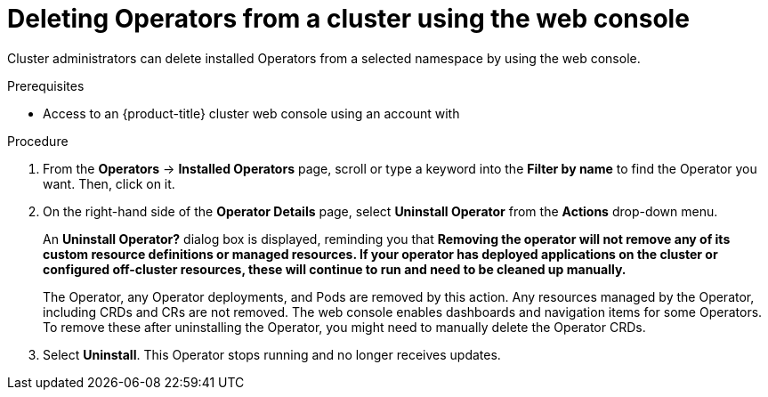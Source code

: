 // Module included in the following assemblies:
//
// * operators/olm-deleting-operators-to-cluster.adoc

[id="olm-deleting-operators-from-a-cluster-using-web-console_{context}"]
= Deleting Operators from a cluster using the web console

Cluster administrators can delete installed Operators from a selected namespace
by using the web console.

.Prerequisites

- Access to an {product-title} cluster web console using an account with
ifdef::openshift-enterprise,openshift-webscale,openshift-origin[]
`cluster-admin` permissions.
endif::[]
ifdef::openshift-dedicated[]
`dedicated-admins-cluster` permissions.
endif::[]

.Procedure

. From the *Operators* → *Installed Operators* page, scroll or type a keyword into
the *Filter by name* to find the Operator you want. Then, click on it.

. On the right-hand side of the *Operator Details* page, select *Uninstall
Operator* from the *Actions* drop-down menu.
+
An *Uninstall Operator?* dialog box is displayed, reminding you that *Removing
the operator will not remove any of its custom resource definitions or managed
resources. If your operator has deployed applications on the cluster or
configured off-cluster resources, these will continue to run and need to be
cleaned up manually.*
+
The Operator, any Operator deployments, and Pods are removed by this action. Any
resources managed by the Operator, including CRDs and CRs are not removed. The
web console enables dashboards and navigation items for some Operators. To
remove these after uninstalling the Operator, you might need to manually delete
the Operator CRDs.

. Select *Uninstall*. This Operator stops running and no longer receives updates.
